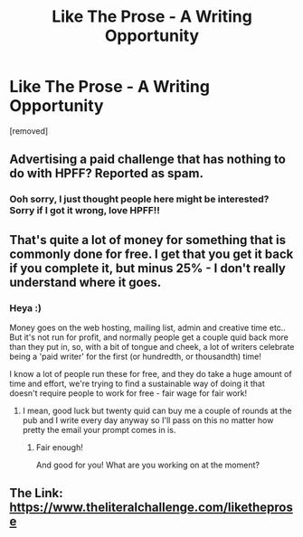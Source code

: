 #+TITLE: Like The Prose - A Writing Opportunity

* Like The Prose - A Writing Opportunity
:PROPERTIES:
:Author: TheLitChallenge
:Score: 0
:DateUnix: 1557999470.0
:DateShort: 2019-May-16
:FlairText: Recommendation / Promo
:END:
[removed]


** Advertising a paid challenge that has nothing to do with HPFF? Reported as spam.
:PROPERTIES:
:Author: rpeh
:Score: 6
:DateUnix: 1558015867.0
:DateShort: 2019-May-16
:END:

*** Ooh sorry, I just thought people here might be interested? Sorry if I got it wrong, love HPFF!!
:PROPERTIES:
:Author: TheLitChallenge
:Score: 0
:DateUnix: 1558022842.0
:DateShort: 2019-May-16
:END:


** That's quite a lot of money for something that is commonly done for free. I get that you get it back if you complete it, but minus 25% - I don't really understand where it goes.
:PROPERTIES:
:Author: FloreatCastellum
:Score: 4
:DateUnix: 1558013453.0
:DateShort: 2019-May-16
:END:

*** Heya :)

Money goes on the web hosting, mailing list, admin and creative time etc.. But it's not run for profit, and normally people get a couple quid back more than they put in, so, with a bit of tongue and cheek, a lot of writers celebrate being a 'paid writer' for the first (or hundredth, or thousandth) time!

I know a lot of people run these for free, and they do take a huge amount of time and effort, we're trying to find a sustainable way of doing it that doesn't require people to work for free - fair wage for fair work!
:PROPERTIES:
:Author: TheLitChallenge
:Score: -2
:DateUnix: 1558023136.0
:DateShort: 2019-May-16
:END:

**** I mean, good luck but twenty quid can buy me a couple of rounds at the pub and I write every day anyway so I'll pass on this no matter how pretty the email your prompt comes in is.
:PROPERTIES:
:Author: FloreatCastellum
:Score: 1
:DateUnix: 1558030904.0
:DateShort: 2019-May-16
:END:

***** Fair enough!

And good for you! What are you working on at the moment?
:PROPERTIES:
:Author: TheLitChallenge
:Score: 0
:DateUnix: 1558045414.0
:DateShort: 2019-May-17
:END:


** The Link: [[https://www.theliteralchallenge.com/liketheprose]]
:PROPERTIES:
:Author: TheLitChallenge
:Score: -4
:DateUnix: 1557999480.0
:DateShort: 2019-May-16
:END:
